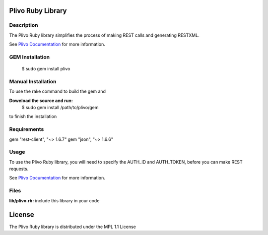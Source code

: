 Plivo Ruby Library
---------------------------

Description
~~~~~~~~~~~

The Plivo Ruby library simplifies the process of making REST calls and generating RESTXML.

See `Plivo Documentation <http://www.plivo.com/docs/>`_ for more information.


GEM Installation
~~~~~~~~~~~~~

    $ sudo gem install plivo


Manual Installation
~~~~~~~~~~~~~~~~~~~~

To use the rake command to build the gem and

**Download the source and run:**
    $ sudo gem install /path/to/plivo/gem

to finish the installation

Requirements
~~~~~~~~~~~~
gem "rest-client", "~> 1.6.7"
gem "json", "~> 1.6.6"


Usage
~~~~~

To use the Plivo Ruby library, you will need to specify the AUTH_ID and AUTH_TOKEN, before you can make REST requests.

See `Plivo Documentation <http://www.plivo.com/docs/>`_ for more information.



Files
~~~~~

**lib/plivo.rb:** include this library in your code

License
-------

The Plivo Ruby library is distributed under the MPL 1.1 License
